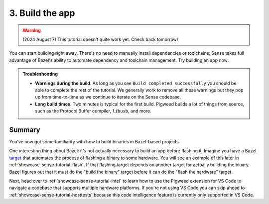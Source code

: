 .. _showcase-sense-tutorial-build:

================
3. Build the app
================
.. warning::

   (2024 August 7) This tutorial doesn't quite work yet.
   Check back tomorrow!

You can start building right away. There's no need to manually
install dependencies or toolchains; Sense takes full advantage of Bazel's
ability to automate dependency and toolchain management.
Try building an app now:

.. _task: https://code.visualstudio.com/docs/editor/tasks

.. tab-set::

   .. tab-item:: VS Code
      :sync: vsc

      #. In **Bazel Build Targets** right-click the **//apps/blinky** folder
         and select **Build Package Recursively**. A `task`_ launches in a VS
         Code terminal.

         .. figure:: https://storage.googleapis.com/pigweed-media/sense/20240802/build_package_recursively_v3.png

         Bazel builds all targets that it finds within the ``//apps/blinky``
         directory. If there were targets in subdirectories, those would
         get built, too. A successful build looks similar to this:

         .. code-block:: console

            INFO: Found 17 targets...
            INFO: Elapsed time: 174.103s, Critical Path: 13.34s
            INFO: 2375 processes: 480 internal, 1895 linux-sandbox.
            INFO: Build completed successfully, 2375 total actions

         .. tip::

            When you want to build just a single target, you can use
            **Build Target** instead. This is useful when you know you
            only need to build a single target (such as compiling a binary
            for a specific platform) and want to do it quickly. Here we
            had you build all the ``blinky`` targets in one go because you'll
            be using a lot of them in later parts of the tutorial anyways.

      #. Once the build finishes, press any key to close the task's terminal.

   .. tab-item:: CLI
      :sync: cli

      Run the following command:

      .. code-block:: console

         $ bazelisk build //apps/blinky/...

      A successful build looks similar to this:

      .. code-block:: console

         $ bazelisk build //apps/blinky/...
         INFO: Analyzed 17 targets (464 packages loaded, 28991 targets configured).
         INFO: From Linking external/rules_libusb~~libusb~libusb/libusb-1.0.so:
         # ...
         INFO: Found 17 targets...
         INFO: Elapsed time: 314.300s, Critical Path: 26.73s
         INFO: 2496 processes: 582 internal, 1914 linux-sandbox.
         INFO: Build completed successfully, 2496 total actions

      .. tip::

         Pigweed recommends always running ``bazelisk`` rather than ``bazel``
         because ``bazelisk`` ensures that you always run the correct version
         of Bazel, as defined in a project's ``.bazelversion`` file. In some
         cases ``bazel`` also does the right thing, but it's easier to remember
         to just always use ``bazelisk``.

.. admonition:: Troubleshooting

   * **Warnings during the build**. As long as you see ``Build completed
     successfully`` you should be able to complete the rest of the
     tutorial. We generally work to remove all these warnings but they
     pop up from time-to-time as we continue to iterate on the Sense
     codebase.

   * **Long build times**. Two minutes is typical for the first
     build. Pigweed builds a lot of things from source, such as
     the Protocol Buffer compiler, ``libusb``, and more.

.. _showcase-sense-tutorial-build-summary:

-------
Summary
-------
You've now got some familiarity with how to build binaries in Bazel-based
projects.

.. _target: https://bazel.build/concepts/build-ref#targets

One interesting thing about Bazel: it's not actually necessary to build an app
before flashing it. Imagine you have a Bazel `target`_ that automates the
process of flashing a binary to some hardware. You will see an example of this
later in :ref:`showcase-sense-tutorial-flash`.  If that flashing target depends
on another target for actually building the binary, Bazel figures out that it
must do the "build the binary" target before it can do the "flash the hardware"
target.

Next, head over to :ref:`showcase-sense-tutorial-intel` to learn how to
use the Pigweed extension for VS Code to navigate a codebase that
supports multiple hardware platforms. If you're not using VS Code you
can skip ahead to :ref:`showcase-sense-tutorial-hosttests` because this
code intelligence feature is currently only supported in VS Code.
